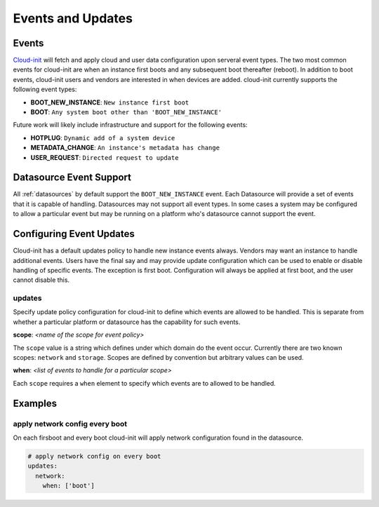 .. _events:

******************
Events and Updates
******************

Events
======

`Cloud-init`_ will fetch and apply cloud and user data configuration
upon serveral event types. The two most common events for cloud-init
are when an instance first boots and any subsequent boot thereafter (reboot).
In addition to boot events, cloud-init users and vendors are interested
in when devices are added. cloud-init currently supports the following
event types:

- **BOOT_NEW_INSTANCE**: ``New instance first boot``
- **BOOT**: ``Any system boot other than 'BOOT_NEW_INSTANCE'``

Future work will likely include infrastructure and support for the following
events:

- **HOTPLUG**: ``Dynamic add of a system device``
- **METADATA_CHANGE**: ``An instance's metadata has change``
- **USER_REQUEST**: ``Directed request to update``

Datasource Event Support
========================

All :ref:`datasources` by default support the ``BOOT_NEW_INSTANCE`` event.
Each Datasource will provide a set of events that it is capable of handling.
Datasources may not support all event types. In some cases a system
may be configured to allow a particular event but may be running on
a platform who's datasource cannot support the event.

Configuring Event Updates
=========================

Cloud-init has a default updates policy to handle new instance
events always. Vendors may want an instance to handle additional
events. Users have the final say and may provide update configuration
which can be used to enable or disable handling of specific events. The
exception is first boot. Configuration will always be applied at first
boot, and the user cannot disable this.

updates
~~~~~~~
Specify update policy configuration for cloud-init to define which
events are allowed to be handled. This is separate from whether a
particular platform or datasource has the capability for such events.

**scope**: *<name of the scope for event policy>*

The ``scope`` value is a string which defines under which domain do the
event occur. Currently there are two known scopes: ``network`` and
``storage``. Scopes are defined by convention but arbitrary values
can be used.

**when**: *<list of events to handle for a particular scope>*

Each ``scope`` requires a ``when`` element to specify which events
are to allowed to be handled.


Examples
========

apply network config every boot
~~~~~~~~~~~~~~~~~~~~~~~~~~~~~~~
On each firsboot and every boot cloud-init will apply network configuration
found in the datasource.

.. code-block:: shell-session

 # apply network config on every boot
 updates:
   network:
     when: ['boot']

.. _Cloud-init: https://launchpad.net/cloud-init
.. vi: textwidth=78
